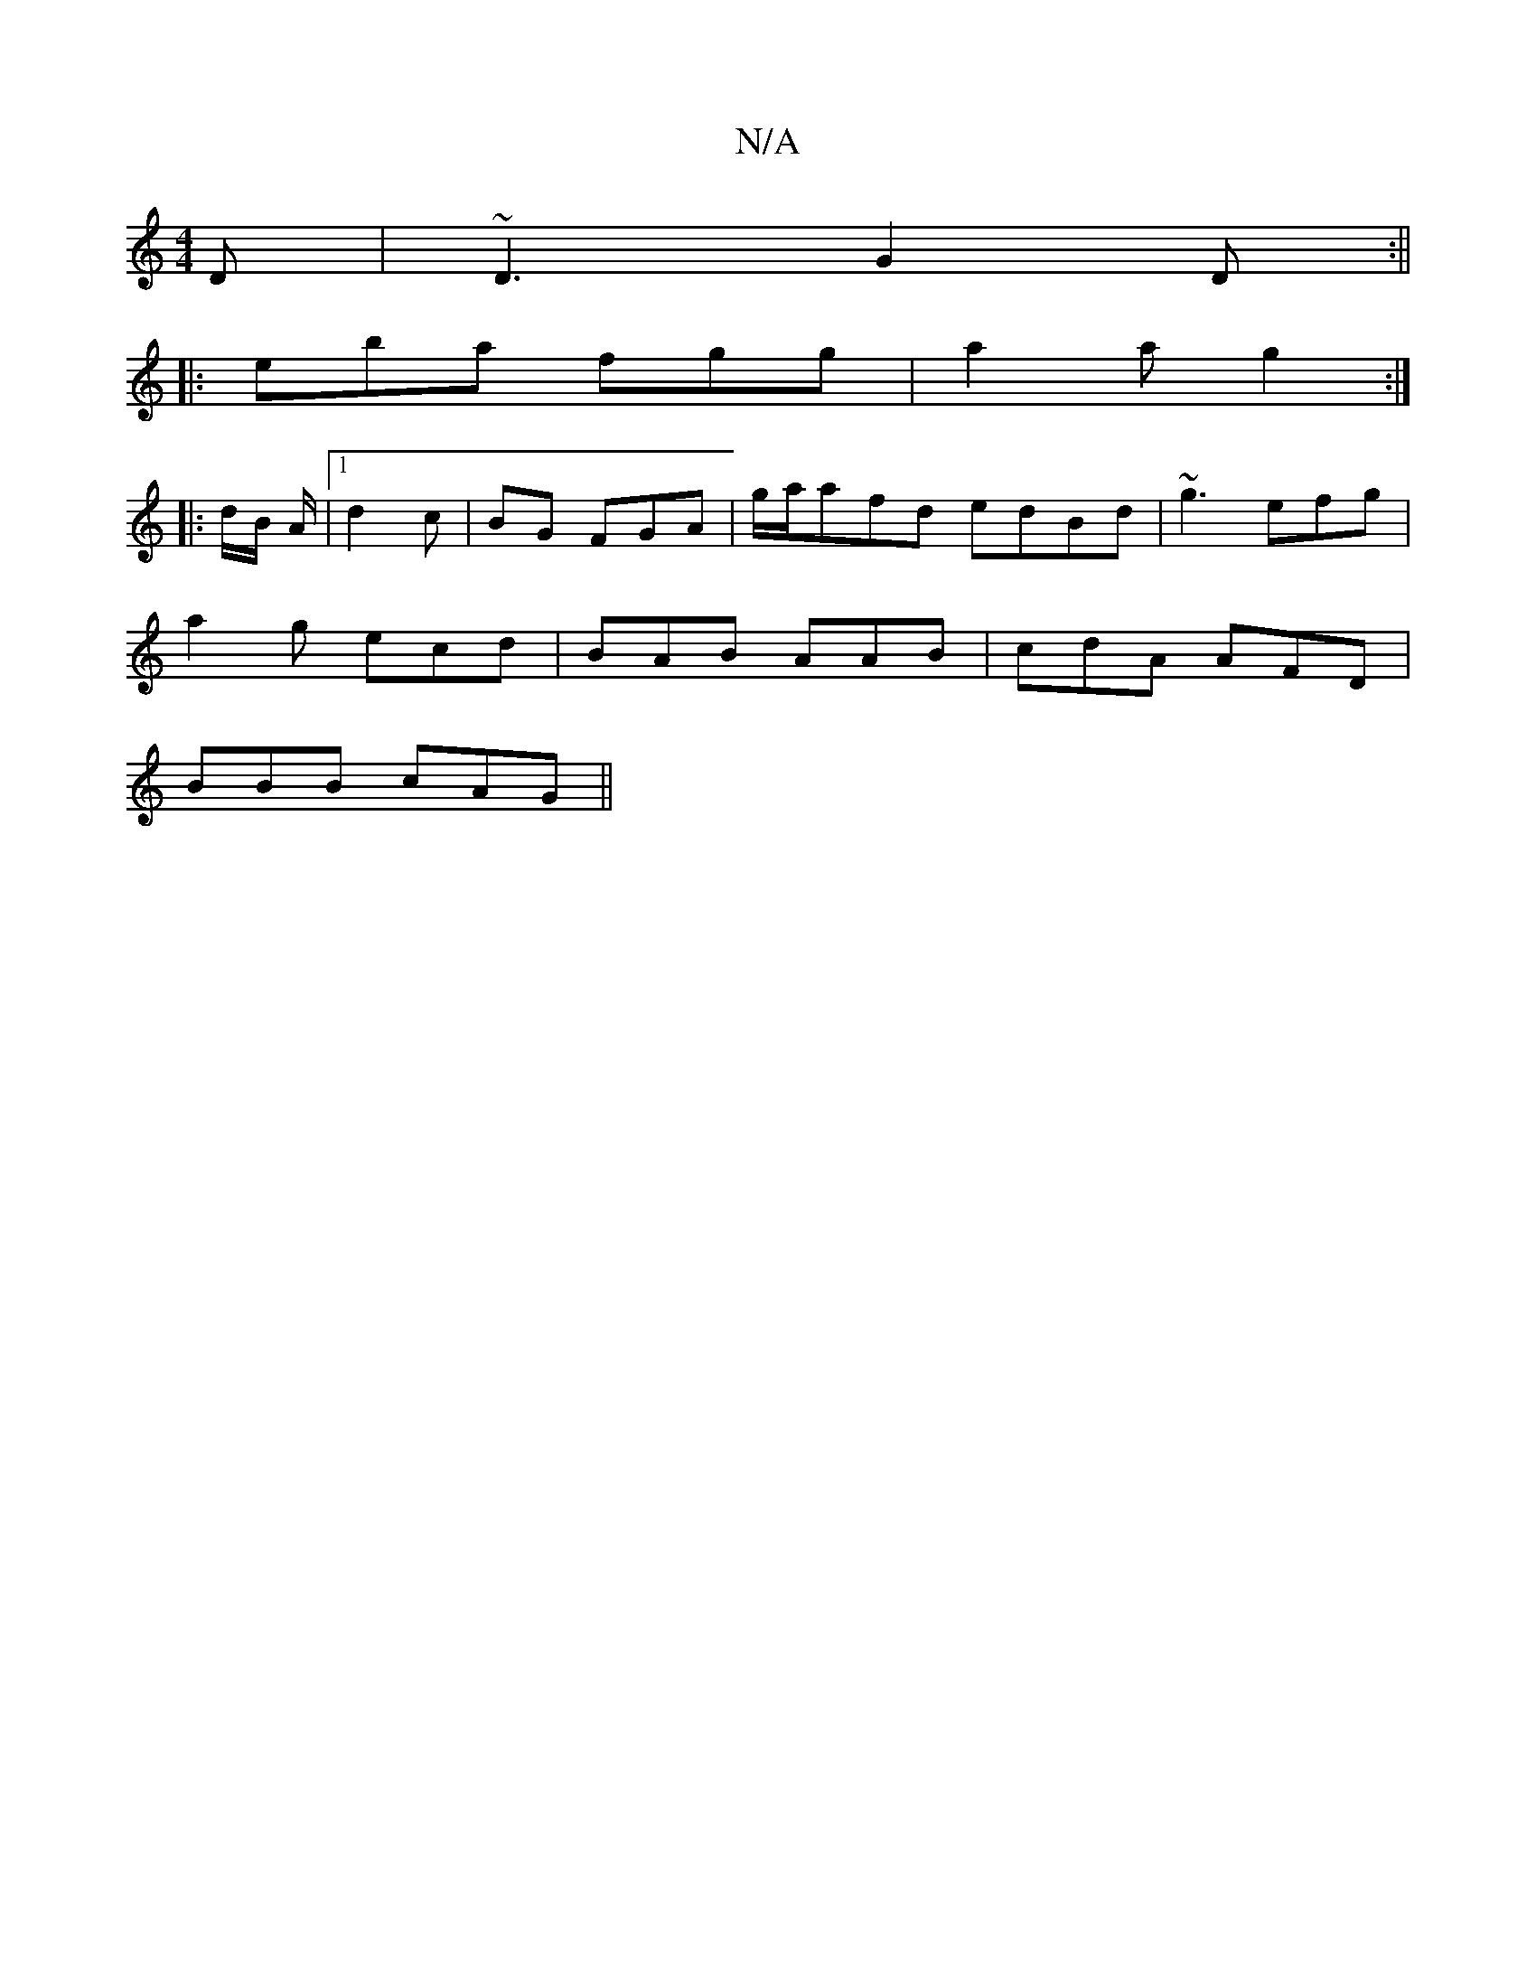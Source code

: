 X:1
T:N/A
M:4/4
R:N/A
K:Cmajor
D | ~D3- G2D :||
|: eba fgg| a2a g2 :|
|: d/B/ A/|1 d2 c | -BG FGA | g/a/afd edBd|~g3 efg|
a2g ecd|BAB AAB|cdA AFD|
BBB cAG||

|: E2 |: "F"EF GEF | AFA ~A3 ::||

A | d2 d BAF G2 :|
|:a2 ba fgag|Jgge e